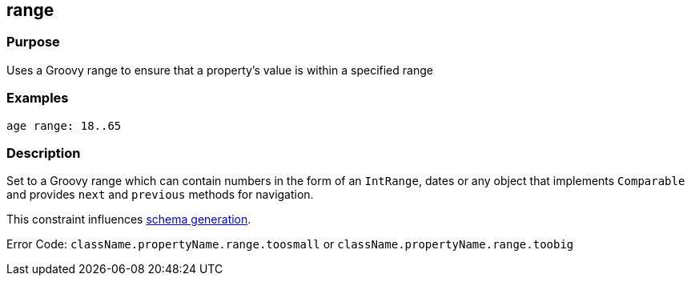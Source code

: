 
== range



=== Purpose


Uses a Groovy range to ensure that a property's value is within a specified range


=== Examples


[source,groovy]
----
age range: 18..65
----


=== Description


Set to a Groovy range which can contain numbers in the form of an `IntRange`, dates or any object that implements `Comparable` and provides `next` and `previous` methods for navigation.

This constraint influences http://gorm.grails.org/6.0.x/hibernate/manual/index.html#constraints[schema generation].

Error Code: `className.propertyName.range.toosmall` or `className.propertyName.range.toobig`
